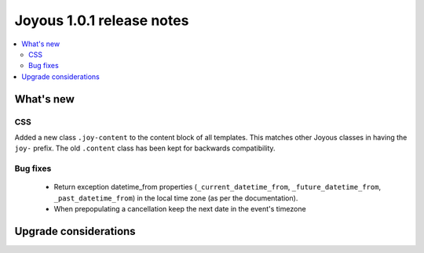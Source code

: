 ==========================
Joyous 1.0.1 release notes
==========================

.. contents::
    :local:
    :depth: 3


What's new
==========

CSS
~~~
Added a new class ``.joy-content`` to the content block of all templates.  
This matches other Joyous classes in having the ``joy-`` prefix.
The old ``.content`` class has been kept for backwards compatibility.

Bug fixes
~~~~~~~~~
 * Return exception datetime_from properties 
   (``_current_datetime_from``, ``_future_datetime_from``,
   ``_past_datetime_from``) in the local time zone (as per the documentation).
 * When prepopulating a cancellation keep the next date in the event's timezone

Upgrade considerations
======================


